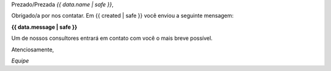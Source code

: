 
Prezado/Prezada *{{ data.name | safe }}*,

Obrigado/a por nos contatar. Em {{ created | safe }} você enviou a seguinte mensagem:

**{{ data.message | safe }}**

Um de nossos consultores entrará em contato com você o mais breve possível.

Atenciosamente,

*Equipe*
